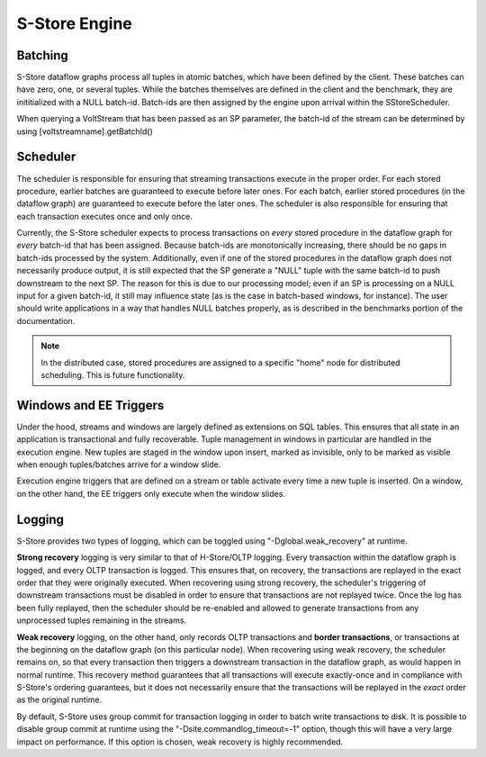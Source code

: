 .. _engine:

**************
S-Store Engine
**************

Batching
--------

S-Store dataflow graphs process all tuples in atomic batches, which have been defined by the client.  These batches can have zero, one, or several tuples.  While the batches themselves are defined in the client and the benchmark, they are inititialized with a NULL batch-id.  Batch-ids are then assigned by the engine upon arrival within the SStoreScheduler.

When querying a VoltStream that has been passed as an SP parameter, the batch-id of the stream can be determined by using [voltstreamname].getBatchId()

Scheduler
---------

The scheduler is responsible for ensuring that streaming transactions execute in the proper order.  For each stored procedure, earlier batches are guaranteed to execute before later ones.  For each batch, earlier stored procedures (in the dataflow graph) are guaranteed to execute before the later ones.  The scheduler is also responsible for ensuring that each transaction executes once and only once.

Currently, the S-Store scheduler expects to process transactions on *every* stored procedure in the dataflow graph for *every* batch-id that has been assigned.  Because batch-ids are monotonically increasing, there should be no gaps in batch-ids processed by the system.  Additionally, even if one of the stored procedures in the dataflow graph does not necessarily produce output, it is still expected that the SP generate a "NULL" tuple with the same batch-id to push downstream to the next SP.  The reason for this is due to our processing model; even if an SP is processing on a NULL input for a given batch-id, it still may influence state (as is the case in batch-based windows, for instance).  The user should write applications in a way that handles NULL batches properly, as is described in the benchmarks portion of the documentation.

.. Note:: In the distributed case, stored procedures are assigned to a specific "home" node for distributed scheduling.  This is future functionality.

Windows and EE Triggers
-----------------------

Under the hood, streams and windows are largely defined as extensions on SQL tables.  This ensures that all state in an application is transactional and fully recoverable.  Tuple management in windows in particular are handled in the execution engine.  New tuples are staged in the window upon insert, marked as invisible, only to be marked as visible when enough tuples/batches arrive for a window slide.

Execution engine triggers that are defined on a stream or table activate every time a new tuple is inserted.  On a window, on the other hand, the EE triggers only execute when the window slides.


Logging
--------

S-Store provides two types of logging, which can be toggled using "-Dglobal.weak_recovery" at runtime.

**Strong recovery** logging is very similar to that of H-Store/OLTP logging.  Every transaction within the dataflow graph is logged, and every OLTP transaction is logged.  This ensures that, on recovery, the transactions are replayed in the exact order that they were originally executed.  When recovering using strong recovery, the scheduler's triggering of downstream transactions must be disabled in order to ensure that transactions are not replayed twice.  Once the log has been fully replayed, then the scheduler should be re-enabled and allowed to generate transactions from any unprocessed tuples remaining in the streams.

**Weak recovery** logging, on the other hand, only records OLTP transactions and **border transactions**, or transactions at the beginning on the dataflow graph (on this particular node).  When recovering using weak recovery, the scheduler remains on, so that every transaction then triggers a downstream transaction in the dataflow graph, as would happen in normal runtime.  This recovery method guarantees that all transactions will execute exactly-once and in compliance with S-Store's ordering guarantees, but it does not necessarily ensure that the transactions will be replayed in the *exact* order as the original runtime. 

By default, S-Store uses group commit for transaction logging in order to batch write transactions to disk.  It is possible to disable group commit at runtime using the "-Dsite.commandlog_timeout=-1" option, though this will have a very large impact on performance.  If this option is chosen, weak recovery is highly recommended.

